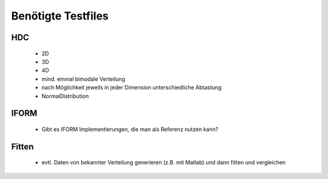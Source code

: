 ===================
Benötigte Testfiles
===================


HDC
---

  - 2D
  - 3D
  - 4D
  - mind. einmal bimodale Verteilung
  - nach Möglichkeit jeweils in jeder Dimension unterschiedliche Abtastung
  - NormalDistribution

IFORM
-----
  - Gibt es IFORM Implementierungen, die man als Referenz nutzen kann?

Fitten
------
  - evtl. Daten von bekannter Verteilung generieren (z.B. mit Matlab) und dann fitten und vergleichen
